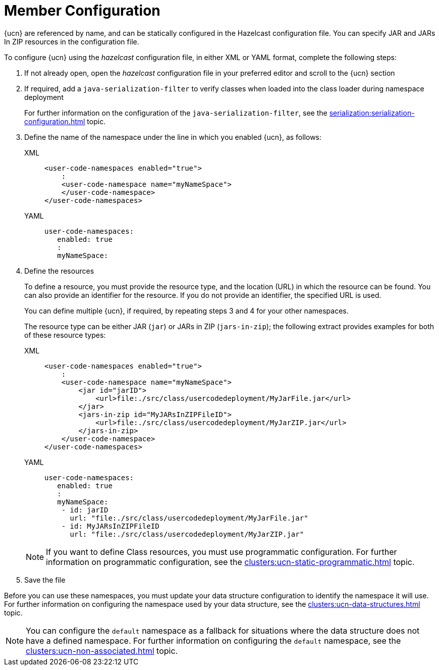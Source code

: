 = Member Configuration
:description: {ucn} are referenced by name, and can be statically configured in the Hazelcast configuration file. You can specify JAR and JARs In ZIP resources in the configuration file.
:page-enterprise: true
:page-beta: true

{description}

To configure {ucn} using the _hazelcast_ configuration file, in either XML or YAML format, complete the following steps:

. If not already open, open the _hazelcast_ configuration file in your preferred editor and scroll to the {ucn} section
. If required, add a `java-serialization-filter` to verify classes when loaded into the class loader during namespace deployment
+
For further information on the configuration of the `java-serialization-filter`, see the xref:serialization:serialization-configuration.adoc[] topic.

. Define the name of the namespace under the line in which you enabled {ucn}, as follows:
+
[tabs]
====
XML::
+
[source,xml]
----
<user-code-namespaces enabled="true">
    :
    <user-code-namespace name="myNameSpace">
    </user-code-namespace>
</user-code-namespaces>
----

YAML::
+
[source,yaml]
----
user-code-namespaces:
   enabled: true
   :
   myNameSpace:
----
====  

. Define the resources
+
To define a resource, you must provide the resource type, and the location (URL) in which the resource can be found. You can also provide an identifier for the resource. If you do not provide an identifier, the specified URL is used.
+
You can define multiple {ucn}, if required, by repeating steps 3 and 4 for your other namespaces.
+
The resource type can be either JAR (`jar`) or JARs in ZIP (`jars-in-zip`); the following extract provides examples for both of these resource types:
+
[tabs]
====
XML::
+
[source,xml]
----
<user-code-namespaces enabled="true">
    :
    <user-code-namespace name="myNameSpace">
        <jar id="jarID">
            <url>file:./src/class/usercodedeployment/MyJarFile.jar</url>
        </jar>
        <jars-in-zip id="MyJARsInZIPFileID">
            <url>file:./src/class/usercodedeployment/MyJarZIP.jar</url>
        </jars-in-zip>
    </user-code-namespace>
</user-code-namespaces>
----

YAML::
+
[source,yaml]
----
user-code-namespaces:
   enabled: true
   :
   myNameSpace:
    - id: jarID
      url: "file:./src/class/usercodedeployment/MyJarFile.jar"
    - id: MyJARsInZIPFileID
      url: "file:./src/class/usercodedeployment/MyJarZIP.jar"
----
====  
+
NOTE: If you want to define Class resources, you must use programmatic configuration. For further information on programmatic configuration, see the xref:clusters:ucn-static-programmatic.adoc[] topic.

. Save the file

Before you can use these namespaces, you must update your data structure configuration to identify the namespace it will use. For further information on configuring the namespace used by your data structure, see the xref:clusters:ucn-data-structures.adoc[] topic.

NOTE: You can configure the `default` namespace as a fallback for situations where the data structure does not have a defined namespace. For further information on configuring the `default` namespace, see the xref:clusters:ucn-non-associated.adoc[] topic. 